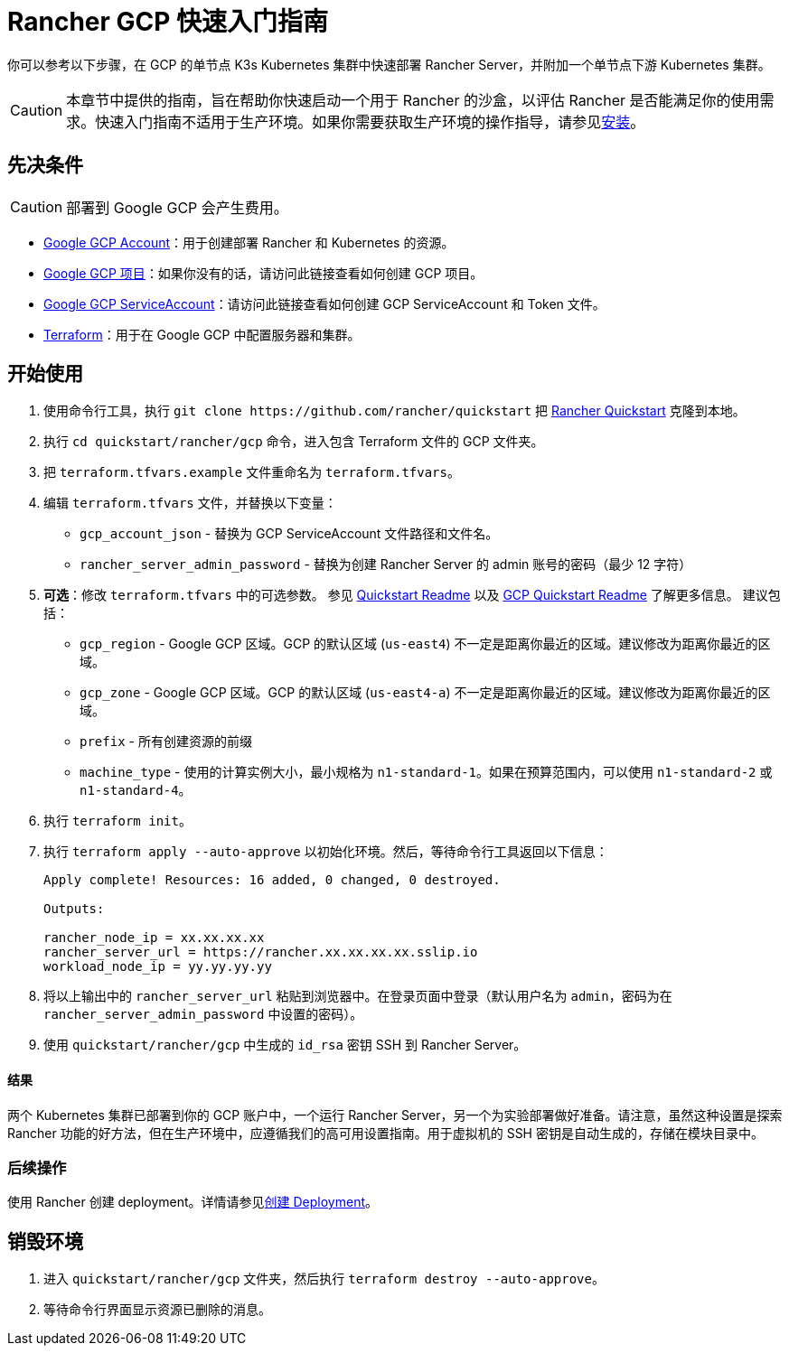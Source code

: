 = Rancher GCP 快速入门指南
:description: 阅读此分步 Rancher GCP 指南，以快速部署带有单节点下游 Kubernetes 集群的 Rancher Server。

你可以参考以下步骤，在 GCP 的单节点 K3s Kubernetes 集群中快速部署 Rancher Server，并附加一个单节点下游 Kubernetes 集群。

[CAUTION]
====

本章节中提供的指南，旨在帮助你快速启动一个用于 Rancher 的沙盒，以评估 Rancher 是否能满足你的使用需求。快速入门指南不适用于生产环境。如果你需要获取生产环境的操作指导，请参见xref:../../installation-and-upgrade/installation-and-upgrade.adoc[安装]。
====


== 先决条件

[CAUTION]
====

部署到 Google GCP 会产生费用。
====


* https://console.cloud.google.com/[Google GCP Account]：用于创建部署 Rancher 和 Kubernetes 的资源。
* https://cloud.google.com/appengine/docs/standard/nodejs/building-app/creating-project[Google GCP 项目]：如果你没有的话，请访问此链接查看如何创建 GCP 项目。
* https://cloud.google.com/iam/docs/creating-managing-service-account-keys[Google GCP  ServiceAccount]：请访问此链接查看如何创建 GCP  ServiceAccount 和 Token 文件。
* https://www.terraform.io/downloads.html[Terraform]：用于在 Google GCP 中配置服务器和集群。

== 开始使用

. 使用命令行工具，执行 `+git clone https://github.com/rancher/quickstart+` 把 https://github.com/rancher/quickstart[Rancher Quickstart] 克隆到本地。
. 执行 `cd quickstart/rancher/gcp` 命令，进入包含 Terraform 文件的 GCP 文件夹。
. 把 `terraform.tfvars.example` 文件重命名为 `terraform.tfvars`。
. 编辑 `terraform.tfvars` 文件，并替换以下变量：
 ** `gcp_account_json` - 替换为 GCP ServiceAccount 文件路径和文件名。
 ** `rancher_server_admin_password` - 替换为创建 Rancher Server 的 admin 账号的密码（最少 12 字符）
. *可选*：修改 `terraform.tfvars` 中的可选参数。
参见 https://github.com/rancher/quickstart[Quickstart Readme] 以及 https://github.com/rancher/quickstart/tree/master/rancher/gcp[GCP Quickstart Readme] 了解更多信息。
建议包括：
 ** `gcp_region` - Google GCP 区域。GCP 的默认区域 (`us-east4`) 不一定是距离你最近的区域。建议修改为距离你最近的区域。
 ** `gcp_zone` - Google GCP 区域。GCP 的默认区域 (`us-east4-a`) 不一定是距离你最近的区域。建议修改为距离你最近的区域。
 ** `prefix` - 所有创建资源的前缀
 ** `machine_type` - 使用的计算实例大小，最小规格为 `n1-standard-1`。如果在预算范围内，可以使用 `n1-standard-2` 或 `n1-standard-4`。
. 执行 `terraform init`。
. 执行 `terraform apply --auto-approve` 以初始化环境。然后，等待命令行工具返回以下信息：
+
----
Apply complete! Resources: 16 added, 0 changed, 0 destroyed.

Outputs:

rancher_node_ip = xx.xx.xx.xx
rancher_server_url = https://rancher.xx.xx.xx.xx.sslip.io
workload_node_ip = yy.yy.yy.yy
----

. 将以上输出中的 `rancher_server_url` 粘贴到浏览器中。在登录页面中登录（默认用户名为 `admin`，密码为在 `rancher_server_admin_password` 中设置的密码）。
. 使用 `quickstart/rancher/gcp` 中生成的 `id_rsa` 密钥 SSH 到 Rancher Server。

[discrete]
==== 结果

两个 Kubernetes 集群已部署到你的 GCP 账户中，一个运行 Rancher Server，另一个为实验部署做好准备。请注意，虽然这种设置是探索 Rancher 功能的好方法，但在生产环境中，应遵循我们的高可用设置指南。用于虚拟机的 SSH 密钥是自动生成的，存储在模块目录中。

=== 后续操作

使用 Rancher 创建 deployment。详情请参见xref:../deploy-workloads/deploy-workloads.adoc[创建 Deployment]。

== 销毁环境

. 进入 `quickstart/rancher/gcp` 文件夹，然后执行 `terraform destroy --auto-approve`。
. 等待命令行界面显示资源已删除的消息。
